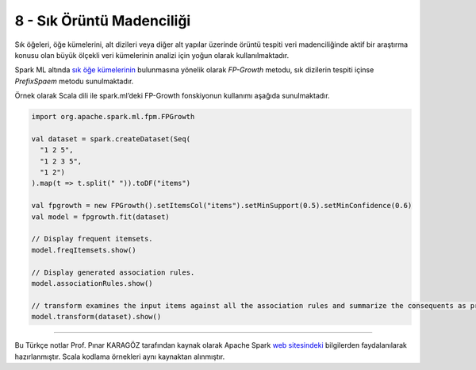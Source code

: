 **************************
8 - Sık Örüntü Madenciliği
**************************
Sık öğeleri, öğe kümelerini, alt dizileri veya diğer alt yapılar üzerinde 
örüntü tespiti veri madenciliğinde aktif bir araştırma konusu olan büyük 
ölçekli veri kümelerinin analizi için yoğun olarak kullanılmaktadır. 

Spark ML altında `sık öğe kümelerinin`_ bulunmasına yönelik olarak
*FP-Growth* metodu, sık dizilerin tespiti içinse *PrefixSpaem* metodu
sunulmaktadır. 

Örnek olarak Scala dili ile spark.ml’deki FP-Growth fonskiyonun kullanımı 
aşağıda sunulmaktadır.

.. code-block:: scala

 import org.apache.spark.ml.fpm.FPGrowth

 val dataset = spark.createDataset(Seq(
   "1 2 5",
   "1 2 3 5",
   "1 2")
 ).map(t => t.split(" ")).toDF("items")

 val fpgrowth = new FPGrowth().setItemsCol("items").setMinSupport(0.5).setMinConfidence(0.6)
 val model = fpgrowth.fit(dataset)

 // Display frequent itemsets.
 model.freqItemsets.show()

 // Display generated association rules.
 model.associationRules.show()

 // transform examines the input items against all the association rules and summarize the consequents as prediction
 model.transform(dataset).show()

----------

Bu Türkçe notlar Prof. Pınar KARAGÖZ tarafından kaynak olarak Apache
Spark `web sitesindeki`_ bilgilerden faydalanılarak hazırlanmıştır.
Scala kodlama örnekleri aynı kaynaktan alınmıştır. 

.. _sık öğe kümelerinin: http://spark.apache.org/docs/latest/ml-frequent-pattern-mining.html
.. _web sitesindeki: http://spark.apache.org/docs/latest/ml-guide.html